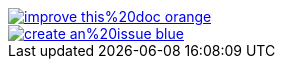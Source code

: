 ifdef::backend-html5[]
image::https://img.shields.io/badge/improve-this%20doc-orange.svg[link={project-repository-docs-edit-link}{filename}, float=right]
image::https://img.shields.io/badge/create-an%20issue-blue.svg[link="{project-report-issue-link}{filename}", float=right]
endif::[]
